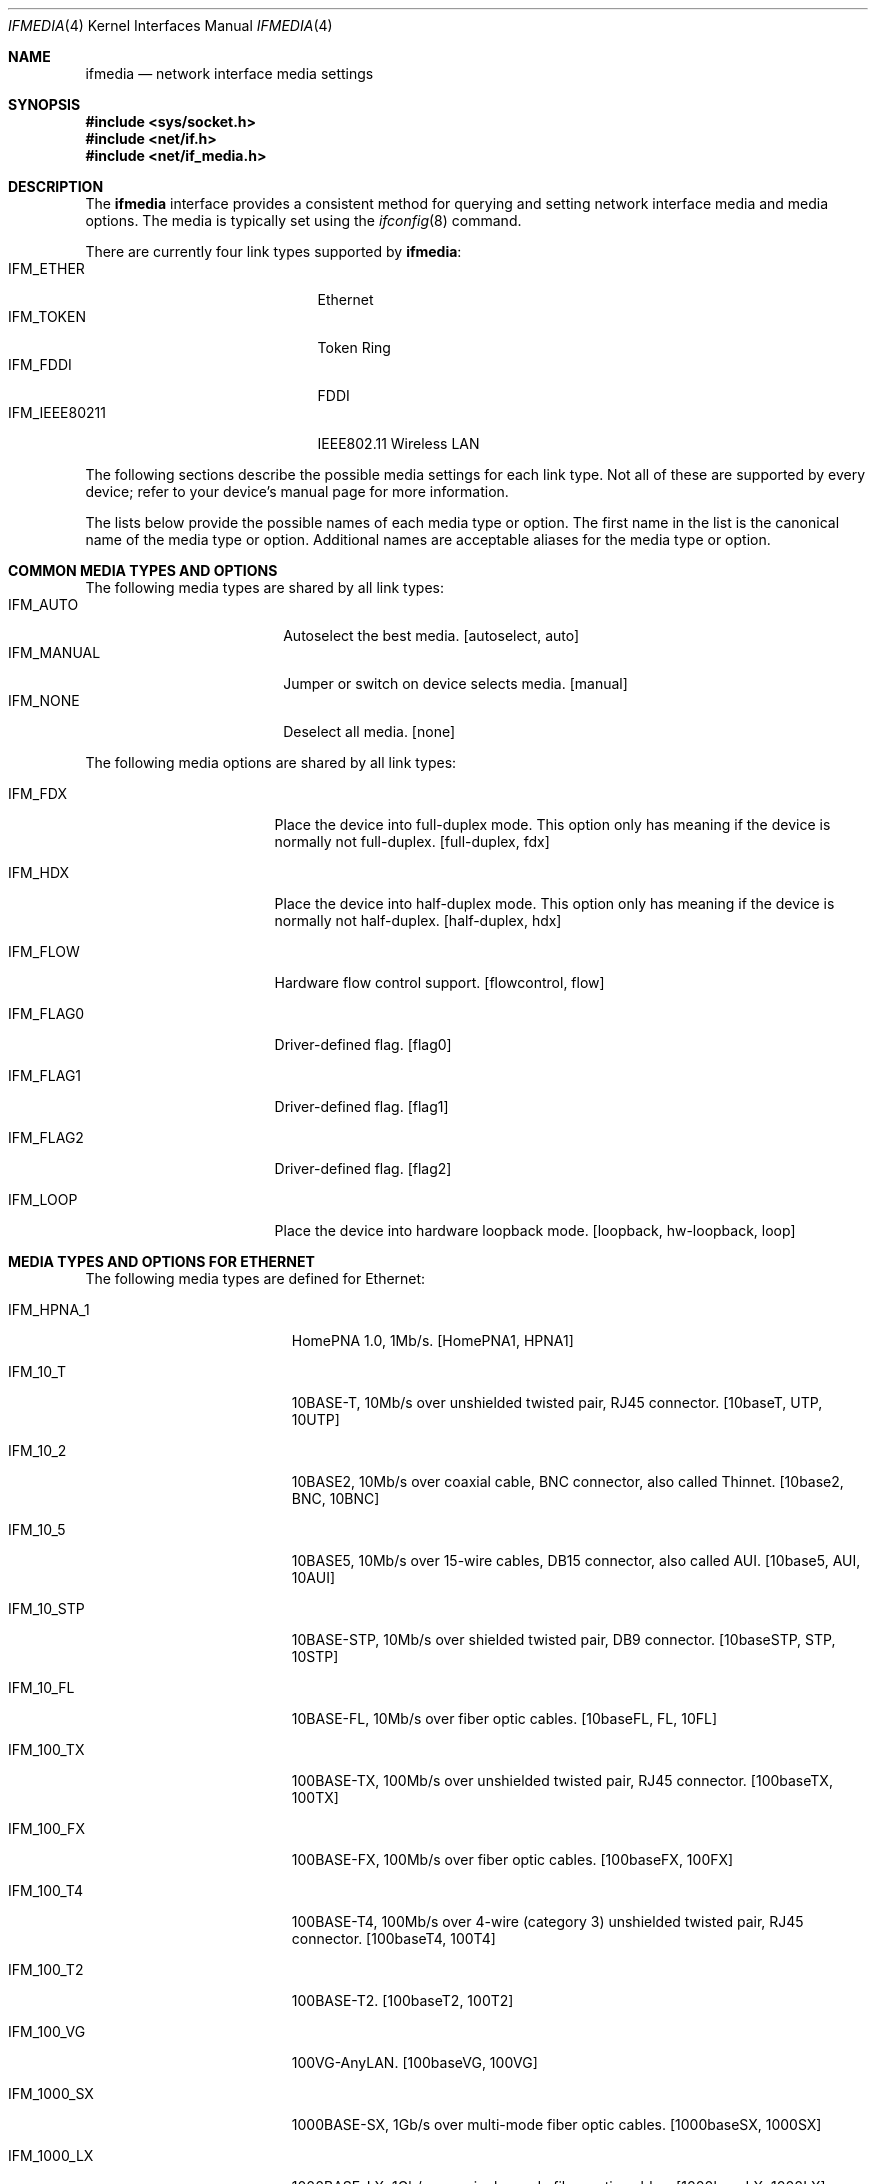 .\"	$NetBSD: ifmedia.4,v 1.25 2004/05/17 00:32:26 thorpej Exp $
.\"
.\" Copyright (c) 1998, 1999, 2000, 2001, 2002, 2003, 2004
.\"	The NetBSD Foundation, Inc.
.\" All rights reserved.
.\"
.\" This code is derived from software contributed to The NetBSD Foundation
.\" by Jason R. Thorpe of the Numerical Aerospace Simulation Facility,
.\" NASA Ames Research Center.
.\"
.\" Redistribution and use in source and binary forms, with or without
.\" modification, are permitted provided that the following conditions
.\" are met:
.\" 1. Redistributions of source code must retain the above copyright
.\"    notice, this list of conditions and the following disclaimer.
.\" 2. Redistributions in binary form must reproduce the above copyright
.\"    notice, this list of conditions and the following disclaimer in the
.\"    documentation and/or other materials provided with the distribution.
.\" 3. All advertising materials mentioning features or use of this software
.\"    must display the following acknowledgement:
.\"        This product includes software developed by the NetBSD
.\"        Foundation, Inc. and its contributors.
.\" 4. Neither the name of The NetBSD Foundation nor the names of its
.\"    contributors may be used to endorse or promote products derived
.\"    from this software without specific prior written permission.
.\"
.\" THIS SOFTWARE IS PROVIDED BY THE NETBSD FOUNDATION, INC. AND CONTRIBUTORS
.\" ``AS IS'' AND ANY EXPRESS OR IMPLIED WARRANTIES, INCLUDING, BUT NOT LIMITED
.\" TO, THE IMPLIED WARRANTIES OF MERCHANTABILITY AND FITNESS FOR A PARTICULAR
.\" PURPOSE ARE DISCLAIMED.  IN NO EVENT SHALL THE FOUNDATION OR CONTRIBUTORS
.\" BE LIABLE FOR ANY DIRECT, INDIRECT, INCIDENTAL, SPECIAL, EXEMPLARY, OR
.\" CONSEQUENTIAL DAMAGES (INCLUDING, BUT NOT LIMITED TO, PROCUREMENT OF
.\" SUBSTITUTE GOODS OR SERVICES; LOSS OF USE, DATA, OR PROFITS; OR BUSINESS
.\" INTERRUPTION) HOWEVER CAUSED AND ON ANY THEORY OF LIABILITY, WHETHER IN
.\" CONTRACT, STRICT LIABILITY, OR TORT (INCLUDING NEGLIGENCE OR OTHERWISE)
.\" ARISING IN ANY WAY OUT OF THE USE OF THIS SOFTWARE, EVEN IF ADVISED OF THE
.\" POSSIBILITY OF SUCH DAMAGE.
.\"
.Dd May 16, 2004
.Dt IFMEDIA 4
.Os
.Sh NAME
.Nm ifmedia
.Nd network interface media settings
.Sh SYNOPSIS
.In sys/socket.h
.In net/if.h
.In net/if_media.h
.Sh DESCRIPTION
The
.Nm
interface provides a consistent method for querying and setting
network interface media and media options.  The media is typically
set using the
.Xr ifconfig 8
command.
.Pp
There are currently four link types supported by
.Nm :
.Bl -tag -offset indent -width IFM_IEEE80211 -compact
.It Dv IFM_ETHER
Ethernet
.It Dv IFM_TOKEN
Token Ring
.It Dv IFM_FDDI
FDDI
.It Dv IFM_IEEE80211
IEEE802.11 Wireless LAN
.El
.Pp
The following sections describe the possible media settings for each
link type.  Not all of these are supported by every device; refer to
your device's manual page for more information.
.Pp
The lists below provide the possible names of each media type or option.
The first name in the list is the canonical name of the media type or
option.  Additional names are acceptable aliases for the media type or
option.
.Sh COMMON MEDIA TYPES AND OPTIONS
The following media types are shared by all link types:
.Bl -tag -offset indent -width IFM_MANUAL -compact
.It Dv IFM_AUTO
Autoselect the best media.  [autoselect, auto]
.It Dv IFM_MANUAL
Jumper or switch on device selects media.  [manual]
.It Dv IFM_NONE
Deselect all media.  [none]
.El
.Pp
The following media options are shared by all link types:
.Bl -tag -offset indent -width IFM_FLAG0
.It Dv IFM_FDX
Place the device into full-duplex mode.  This option only has meaning
if the device is normally not full-duplex.  [full-duplex, fdx]
.It Dv IFM_HDX
Place the device into half-duplex mode.  This option only has meaning
if the device is normally not half-duplex.  [half-duplex, hdx]
.It Dv IFM_FLOW
Hardware flow control support.  [flowcontrol, flow]
.It Dv IFM_FLAG0
Driver-defined flag.  [flag0]
.It Dv IFM_FLAG1
Driver-defined flag.  [flag1]
.It Dv IFM_FLAG2
Driver-defined flag.  [flag2]
.It Dv IFM_LOOP
Place the device into hardware loopback mode.  [loopback, hw-loopback, loop]
.El
.Sh MEDIA TYPES AND OPTIONS FOR ETHERNET
The following media types are defined for Ethernet:
.Bl -tag -offset indent -width IFM_1000_FX
.It Dv IFM_HPNA_1
HomePNA 1.0, 1Mb/s.  [HomePNA1, HPNA1]
.It Dv IFM_10_T
10BASE-T, 10Mb/s over unshielded twisted pair, RJ45 connector.  [10baseT,
UTP, 10UTP]
.It Dv IFM_10_2
10BASE2, 10Mb/s over coaxial cable, BNC connector, also called Thinnet.
[10base2, BNC, 10BNC]
.It Dv IFM_10_5
10BASE5, 10Mb/s over 15-wire cables, DB15 connector, also called AUI.
[10base5, AUI, 10AUI]
.It Dv IFM_10_STP
10BASE-STP, 10Mb/s over shielded twisted pair, DB9 connector.  [10baseSTP,
STP, 10STP]
.It Dv IFM_10_FL
10BASE-FL, 10Mb/s over fiber optic cables.  [10baseFL, FL, 10FL]
.It Dv IFM_100_TX
100BASE-TX, 100Mb/s over unshielded twisted pair, RJ45 connector.  [100baseTX,
100TX]
.It Dv IFM_100_FX
100BASE-FX, 100Mb/s over fiber optic cables.  [100baseFX, 100FX]
.It Dv IFM_100_T4
100BASE-T4, 100Mb/s over 4-wire (category 3) unshielded twisted pair, RJ45
connector.  [100baseT4, 100T4]
.It Dv IFM_100_T2
100BASE-T2.  [100baseT2, 100T2]
.It Dv IFM_100_VG
100VG-AnyLAN.  [100baseVG, 100VG]
.It Dv IFM_1000_SX
1000BASE-SX, 1Gb/s over multi-mode fiber optic cables.  [1000baseSX, 1000SX]
.It Dv IFM_1000_LX
1000BASE-LX, 1Gb/s over single-mode fiber optic cables.  [1000baseLX, 1000LX]
.It Dv IFM_1000_CX
1000BASE-CX, 1Gb/s over shielded twisted pair.  [1000baseCX, 1000CX]
.It Dv IFM_1000_T
1000BASE-T, 1Gb/s over category 5 unshielded twisted pair, RJ45 connector.
[1000baseT, 1000T]
.It Dv IFM_10G_LR
10GBASE-LR, 10Gb/s over single-mode fiber optic cables.  [10GbaseLR, 10GLR]
.El
.Pp
The following media option is defined for Ethernet:
.Bl -tag -offset indent -width IFM_ETH_TXPAUSE
.It Dv IFM_ETH_MASTER
Configure a 1000BASE-T PHY as the clock master for a 1000BASE-T link.
This option has no effect
.Pq shows current status only
if the media is
.Dv IFM_AUTO .
.It Dv IFM_ETH_TXPAUSE
Configure the device to send PAUSE
.Pq flow control
frames.
This option has no effect
.Pq shows current status only
if the media is
.Dv IFM_AUTO .
.It Dv IFM_ETH_RXPAUSE
Configure the device to receive PAUSE
.Pq flow control
frames.
This option has no effect
.Pq shows current status only
if the media is
.Dv IFM_AUTO .
.El
.Sh MEDIA TYPES AND OPTIONS FOR TOKEN RING
The following media types are defined for Token Ring:
.Bl -tag -offset indent -width IFM_TOK_UTP16
.It Dv IFM_TOK_STP4
4Mb/s, shielded twisted pair, DB9 connector.  [DB9/4Mbit, 4STP]
.It Dv IFM_TOK_STP16
16Mb/s, shielded twisted pair, DB9 connector.  [DB9/16Mbit, 16STP]
.It Dv IFM_TOK_UTP4
4Mb/s, unshielded twisted pair, RJ45 connector.  [UTP/4Mbit, 4UTP]
.It Dv IFM_TOK_UTP16
16Mb/s, unshielded twisted pair, RJ45 connector.  [UTP/16Mbit, 16UTP]
.El
.Pp
The following media options are defined for Token Ring:
.Bl -tag -offset indent -width IFM_TOK_SRCRT
.It Dv IFM_TOK_ETR
Early token release.  [EarlyTokenRelease, ETR]
.It Dv IFM_TOK_SRCRT
Enable source routing features.  [SourceRouting, SRCRT]
.It Dv IFM_TOK_ALLR
All routes vs. single route broadcast.  [AllRoutes, ALLR]
.El
.Sh MEDIA TYPES AND OPTIONS FOR FDDI
The following media types are defined for FDDI:
.Bl -tag -offset indent -width IFM_FDDI_SMF -compact
.It Dv IFM_FDDI_SMF
Single-mode fiber.  [Single-mode, SMF]
.It Dv IFM_FDDI_MMF
Multi-mode fiber.  [Multi-mode, MMF]
.It Dv IFM_FDDI_UTP
Unshielded twisted pair, RJ45 connector.  [UTP, CDDI]
.El
.Pp
The following media options are defined for FDDI:
.Bl -tag -offset indent -width IFM_FDDI_DA
.It Dv IFM_FDDI_DA
Dual-attached station vs. Single-attached station.  [dual-attach, das]
.El
.Sh MEDIA TYPES AND OPTIONS FOR IEEE802.11 WIRELESS LAN
The following media types are defined for IEEE802.11 Wireless LAN:
.Bl -tag -offset indent -width IFM_IEEE80211_DS11 -compact
.It Dv IFM_IEEE80211_FH1
Frequency Hopping 1Mbps.  [FH1]
.It Dv IFM_IEEE80211_FH2
Frequency Hopping 2Mbps.  [FH2]
.It Dv IFM_IEEE80211_DS1
Direct Sequence 1Mbps.  [DS1]
.It Dv IFM_IEEE80211_DS2
Direct Sequence 2Mbps.  [DS2]
.It Dv IFM_IEEE80211_DS5
Direct Sequence 5Mbps.  [DS5]
.It Dv IFM_IEEE80211_DS11
Direct Sequence 11Mbps.  [DS11]
.El
.Pp
The following media options are defined for IEEE802.11 Wireless LAN:
.Bl -tag -offset indent -width IFM_IEEE80211_HOSTAP -compact
.It Dv IFM_IEEE80211_ADHOC
Ad-hoc (IBSS) mode. [adhoc, ibss]
.br
In some drivers,
it may be used with the
.Dv IFM_FLAG0
[flag0] media option to specify non-standard ad-hoc demo mode.
.It Dv IFM_IEEE80211_HOSTAP
Access Point mode [hostap]
.El
.Sh SEE ALSO
.Xr netintro 4 ,
.Xr ifconfig 8
.Sh HISTORY
The
.Nm
interface first appeared in
.Bsx 3.0 .
The implementation that appeared in
.Nx 1.3
was written by Jonathan Stone and Jason R. Thorpe to be compatible with
the BSDI API.  It has since gone through several revisions which have
extended the API while maintaining backwards compatibility with the
original API.
.Pp
Support for the
.Sy IEEE802.11 Wireless LAN
link type was added in
.Nx 1.5 .
